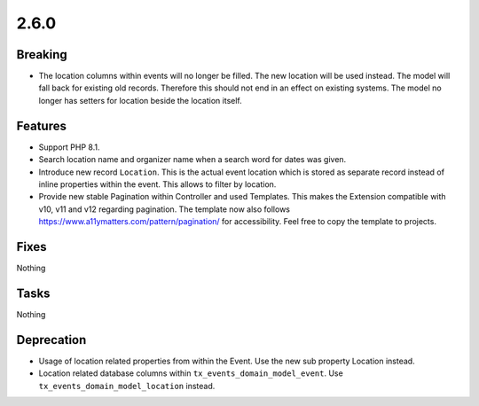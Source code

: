 2.6.0
=====

Breaking
--------

* The location columns within events will no longer be filled.
  The new location will be used instead.
  The model will fall back for existing old records.
  Therefore this should not end in an effect on existing systems.
  The model no longer has setters for location beside the location itself.

Features
--------

* Support PHP 8.1.

* Search location name and organizer name when a search word for dates was given.

* Introduce new record ``Location``.
  This is the actual event location which is stored as separate record instead of
  inline properties within the event.
  This allows to filter by location.

* Provide new stable Pagination within Controller and used Templates.
  This makes the Extension compatible with v10, v11 and v12 regarding pagination.
  The template now also follows https://www.a11ymatters.com/pattern/pagination/ for
  accessibility.
  Feel free to copy the template to projects.

Fixes
-----

Nothing

Tasks
-----

Nothing

Deprecation
-----------

* Usage of location related properties from within the Event.
  Use the new sub property Location instead.

* Location related database columns within ``tx_events_domain_model_event``.
  Use ``tx_events_domain_model_location`` instead.
